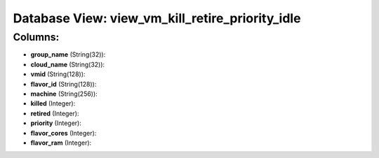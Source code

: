 .. File generated by /opt/cloudscheduler/utilities/schema_doc - DO NOT EDIT
..
.. To modify the contents of this file:
..   1. edit the template file ".../cloudscheduler/docs/schema_doc/views/view_vm_kill_retire_priority_idle.yaml"
..   2. run the utility ".../cloudscheduler/utilities/schema_doc"
..

Database View: view_vm_kill_retire_priority_idle
================================================



Columns:
^^^^^^^^

* **group_name** (String(32)):


* **cloud_name** (String(32)):


* **vmid** (String(128)):


* **flavor_id** (String(128)):


* **machine** (String(256)):


* **killed** (Integer):


* **retired** (Integer):


* **priority** (Integer):


* **flavor_cores** (Integer):


* **flavor_ram** (Integer):



